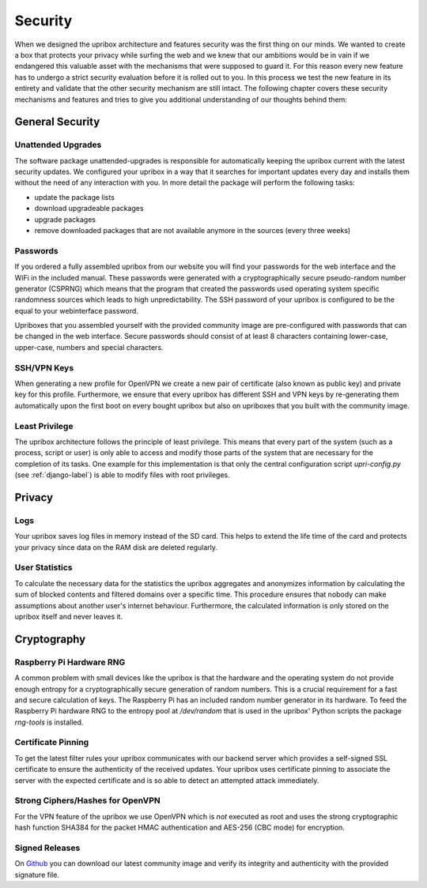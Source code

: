 .. _security:

########
Security
########

When we designed the upribox architecture and features security was
the first thing on our minds.
We wanted to create a box that protects your privacy while surfing
the web and we knew that our ambitions would be in vain if we
endangered this valuable asset with the mechanisms that were supposed
to guard it. For this reason every new feature has to undergo a strict
security evaluation before it is rolled out to you. In this process we
test the new feature in its entirety and validate that the other
security mechanism are still intact.
The following chapter covers these security mechanisms and features
and tries to give you additional understanding of our thoughts behind
them:

****************
General Security
****************

Unattended Upgrades
===================

The software package unattended-upgrades is responsible for
automatically keeping the upribox current with the latest security
updates. We configured your upribox in a way that it searches for
important updates every day and installs them without the need of
any interaction with you.
In more detail the package will perform the following tasks:

- update the package lists
- download upgradeable packages
- upgrade packages
- remove downloaded packages that are not available anymore in
  the sources (every three weeks)

Passwords
=========

If you ordered a fully assembled upribox from our website you will
find your passwords for the web interface and the WiFi in
the included manual. These passwords were generated with a
cryptographically secure pseudo-random number generator (CSPRNG)
which means that the program that created the passwords used
operating system specific randomness sources which leads to high
unpredictability. The SSH password of your upribox is configured
to be the equal to your webinterface password.

Upriboxes that you assembled yourself with the provided community
image are pre-configured with passwords that can be changed in the
web interface. Secure passwords should consist of at least 8 characters
containing lower-case, upper-case, numbers and special characters.

SSH/VPN Keys
============

When generating a new profile for OpenVPN we create a new pair of
certificate (also known as public key) and private key for this
profile.
Furthermore, we ensure that every upribox has different SSH and
VPN keys by re-generating them automatically upon the first boot
on every bought upribox but also on upriboxes that you built with
the community image.

Least Privilege
===============

The upribox architecture follows the principle of least privilege.
This means that every part of the system (such as a process,
script or user) is only able to access and modify those parts of
the system that are necessary for the completion of its tasks.
One example for this implementation is that only the central
configuration script *upri-config.py* (see :ref:`django-label`)
is able to modify files with root privileges.

*******
Privacy
*******

.. _logs:

Logs
====

Your upribox saves log files in memory instead of the SD card.
This helps to extend the life time of the card and protects your
privacy since data on the RAM disk are deleted regularly.

User Statistics
===============

To calculate the necessary data for the statistics the upribox
aggregates and anonymizes information by calculating the sum of
blocked contents and filtered domains over a specific time.
This procedure ensures that nobody can make assumptions about
another user's internet behaviour.
Furthermore, the calculated information is only stored on the
upribox itself and never leaves it.

************
Cryptography
************

Raspberry Pi Hardware RNG
=========================

A common problem with small devices like the upribox is that
the hardware and the operating system do not provide enough
entropy for a cryptographically secure generation of random
numbers. This is a crucial requirement for a fast and secure
calculation of keys. The Raspberry Pi has an included random
number generator in its hardware. To feed the Raspberry Pi
hardware RNG to the entropy pool at */dev/random* that is used
in the upribox' Python scripts the package *rng-tools* is
installed.

Certificate Pinning
===================

To get the latest filter rules your upribox communicates with
our backend server which provides a self-signed SSL certificate
to ensure the authenticity of the received updates. Your
upribox uses certificate pinning to associate the server with
the expected certificate and is so able to detect an attempted
attack immediately.

Strong Ciphers/Hashes for OpenVPN
=================================

For the VPN feature of the upribox we use OpenVPN which is
*not* executed as root and uses the strong cryptographic hash
function SHA384 for the packet HMAC authentication and AES-256
(CBC mode) for encryption.

.. _signed-releases:

Signed Releases
===============

On `Github <https://github.com/usableprivacy/upribox/releases>`__ you can
download our latest community image and verify its integrity
and authenticity with the provided signature file.
